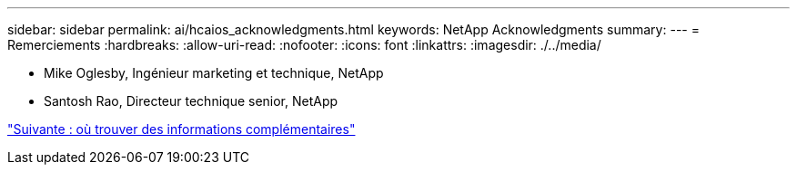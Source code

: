 ---
sidebar: sidebar 
permalink: ai/hcaios_acknowledgments.html 
keywords: NetApp Acknowledgments 
summary:  
---
= Remerciements
:hardbreaks:
:allow-uri-read: 
:nofooter: 
:icons: font
:linkattrs: 
:imagesdir: ./../media/


* Mike Oglesby, Ingénieur marketing et technique, NetApp
* Santosh Rao, Directeur technique senior, NetApp


link:hcaios_where_to_find_additional_information.html["Suivante : où trouver des informations complémentaires"]
